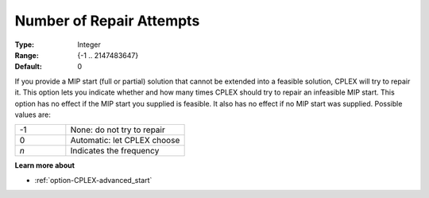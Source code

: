 .. _option-CPLEX-number_of_repair_attempts:


Number of Repair Attempts
=========================



:Type: 	Integer
:Range: 	{-1 .. 2147483647}
:Default: 	0



If you provide a MIP start (full or partial) solution that cannot be extended into a feasible solution, CPLEX
will try to repair it. This option lets you indicate whether and how many times CPLEX should try to repair an
infeasible MIP start. This option has no effect if the MIP start you supplied is feasible. It also has no effect
if no MIP start was supplied. Possible values are:

.. list-table::
   :widths: 30 70
   :header-rows: 0

   * - -1
     - None: do not try to repair
   * - 0
     - Automatic: let CPLEX choose
   * - *n*
     - Indicates the frequency


**Learn more about** 

*	:ref:`option-CPLEX-advanced_start` 
